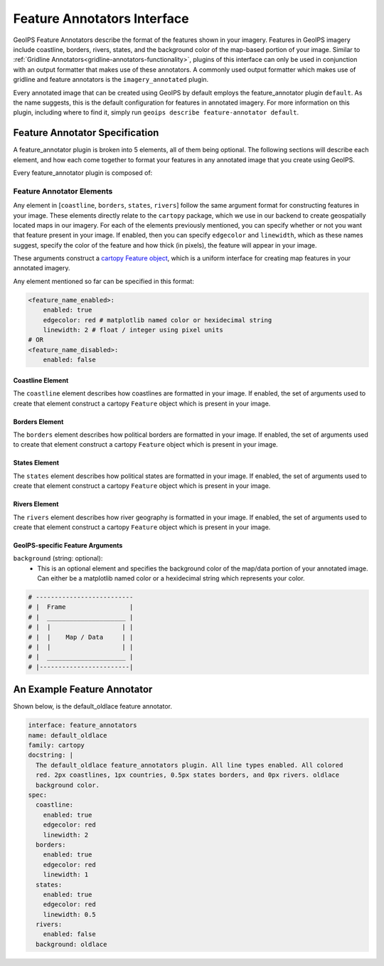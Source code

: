 .. dropdown:: Distribution Statement

 | # # # This source code is protected under the license referenced at
 | # # # https://github.com/NRLMMD-GEOIPS.

.. _feature-annotators-functionality:

Feature Annotators Interface
****************************
GeoIPS Feature Annotators describe the format of the features shown in your imagery.
Features in GeoIPS imagery include coastline, borders, rivers, states, and the
background color of the map-based portion of your image. Similar to
:ref:`Gridline Annotators<gridline-annotators-functionality>`, plugins of this interface
can only be used in conjunction with an output formatter that makes use of these
annotators. A commonly used output formatter which makes use of gridline and feature
annotators is the ``imagery_annotated`` plugin.

Every annotated image that can be created using GeoIPS by default employs the
feature_annotator plugin ``default``. As the name suggests, this is the default
configuration for features in annotated imagery. For more information on this plugin,
including where to find it, simply run ``geoips describe feature-annotator default``.

Feature Annotator Specification
===============================
A feature_annotator plugin is broken into 5 elements, all of them being optional.
The following sections will describe each element, and how each come together to format
your features in any annotated image that you create using GeoIPS.

Every feature_annotator plugin is composed of:

Feature Annotator Elements
--------------------------
Any element in [``coastline``, ``borders``, ``states``, ``rivers``] follow the same
argument format for constructing features in your image. These elements directly relate
to the ``cartopy`` package, which we use in our backend to create geospatially located
maps in our imagery. For each of the elements previously mentioned, you can specify
whether or not you want that feature present in your image. If enabled, then you can
specify ``edgecolor`` and ``linewidth``, which as these names suggest, specify the
color of the feature and how thick (in pixels), the feature will appear in your image.

These arguments construct a `cartopy Feature object
<https://scitools.org.uk/cartopy/docs/v0.14/matplotlib/feature_interface.html>`_,
which is a uniform interface for creating map features in your annotated imagery.

Any element mentioned so far can be specified in this format:

.. code-block:: yaml

    <feature_name_enabled>:
        enabled: true
        edgecolor: red # matplotlib named color or hexidecimal string
        linewidth: 2 # float / integer using pixel units
    # OR
    <feature_name_disabled>:
        enabled: false

Coastline Element
^^^^^^^^^^^^^^^^^
The ``coastline`` element describes how coastlines are formatted in your image. If
enabled, the set of arguments used to create that element construct a cartopy
``Feature`` object which is present in your image.

Borders Element
^^^^^^^^^^^^^^^
The ``borders`` element describes how political borders are formatted in your image. If
enabled, the set of arguments used to create that element construct a cartopy
``Feature`` object which is present in your image.

States Element
^^^^^^^^^^^^^^
The ``states`` element describes how political states are formatted in your image. If
enabled, the set of arguments used to create that element construct a cartopy
``Feature`` object which is present in your image.

Rivers Element
^^^^^^^^^^^^^^
The ``rivers`` element describes how river geography is formatted in your image. If
enabled, the set of arguments used to create that element construct a cartopy
``Feature`` object which is present in your image.

GeoIPS-specific Feature Arguments
^^^^^^^^^^^^^^^^^^^^^^^^^^^^^^^^^
``background`` (string: optional):
    * This is an optional element and specifies the background color of the map/data
      portion of your annotated image. Can either be a matplotlib named color or a
      hexidecimal string which represents your color.

.. code-block:: python

    # --------------------------
    # |  Frame                 |
    # |  _____________________ |
    # |  |                   | |
    # |  |    Map / Data     | |
    # |  |                   | |
    # |  _____________________ |
    # |------------------------|

An Example Feature Annotator
============================
Shown below, is the default_oldlace feature annotator.

.. code-block:: yaml

    interface: feature_annotators
    name: default_oldlace
    family: cartopy
    docstring: |
      The default_oldlace feature_annotators plugin. All line types enabled. All colored
      red. 2px coastlines, 1px countries, 0.5px states borders, and 0px rivers. oldlace
      background color.
    spec:
      coastline:
        enabled: true
        edgecolor: red
        linewidth: 2
      borders:
        enabled: true
        edgecolor: red
        linewidth: 1
      states:
        enabled: true
        edgecolor: red
        linewidth: 0.5
      rivers:
        enabled: false
      background: oldlace
